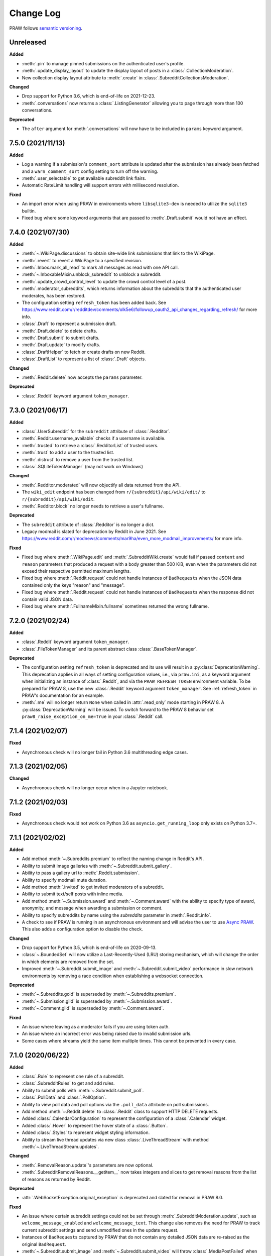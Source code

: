 Change Log
==========

PRAW follows `semantic versioning <http://semver.org/>`_.

Unreleased
----------

**Added**

- :meth:`.pin` to manage pinned submissions on the authenticated user's profile.
- :meth:`.update_display_layout` to update the display layout of posts in a
  :class:`.CollectionModeration`.
- New collection display layout attribute to :meth:`.create` in :class:`.SubredditCollectionsModeration`.

**Changed**

- Drop support for Python 3.6, which is end-of-life on 2021-12-23.
- :meth:`.conversations` now returns a :class:`.ListingGenerator` allowing you to page
  through more than 100 conversations.

**Deprecated**

- The ``after`` argument for :meth:`.conversations` will now have to be included in
  ``params`` keyword argument.

7.5.0 (2021/11/13)
------------------

**Added**

- Log a warning if a submission's ``comment_sort`` attribute is updated after the
  submission has already been fetched and a ``warn_comment_sort`` config setting to turn
  off the warning.
- :meth:`.user_selectable` to get available subreddit link flairs.
- Automatic RateLimit handling will support errors with millisecond resolution.

**Fixed**

- An import error when using PRAW in environments where ``libsqlite3-dev`` is needed to
  utilize the ``sqlite3`` builtin.
- Fixed bug where some keyword arguments that are passed to :meth:`.Draft.submit` would
  not have an effect.

7.4.0 (2021/07/30)
------------------

**Added**

- :meth:`~.WikiPage.discussions` to obtain site-wide link submissions that link to the
  WikiPage.
- :meth:`.revert` to revert a WikiPage to a specified revision.
- :meth:`.Inbox.mark_all_read` to mark all messages as read with one API call.
- :meth:`~.InboxableMixin.unblock_subreddit` to unblock a subreddit.
- :meth:`.update_crowd_control_level` to update the crowd control level of a post.
- :meth:`.moderator_subreddits`, which returns information about the subreddits that the
  authenticated user moderates, has been restored.
- The configuration setting ``refresh_token`` has been added back. See
  https://www.reddit.com/r/redditdev/comments/olk5e6/followup_oauth2_api_changes_regarding_refresh/
  for more info.
- :class:`.Draft` to represent a submission draft.
- :meth:`.Draft.delete` to delete drafts.
- :meth:`.Draft.submit` to submit drafts.
- :meth:`.Draft.update` to modify drafts.
- :class:`.DraftHelper` to fetch or create drafts on new Reddit.
- :class:`.DraftList` to represent a list of :class:`.Draft` objects.

**Changed**

- :meth:`.Reddit.delete` now accepts the ``params`` parameter.

**Deprecated**

- :class:`.Reddit` keyword argument ``token_manager``.

7.3.0 (2021/06/17)
------------------

**Added**

- :class:`.UserSubreddit` for the ``subreddit`` attribute of :class:`.Redditor`.
- :meth:`.Reddit.username_available` checks if a username is available.
- :meth:`.trusted` to retrieve a :class:`.RedditorList` of trusted users.
- :meth:`.trust` to add a user to the trusted list.
- :meth:`.distrust` to remove a user from the trusted list.
- :class:`.SQLiteTokenManager` (may not work on Windows)

**Changed**

- :meth:`.Redditor.moderated` will now objectify all data returned from the API.
- The ``wiki_edit`` endpoint has been changed from ``r/{subreddit}/api/wiki/edit/`` to
  ``r/{subreddit}/api/wiki/edit``.
- :meth:`.Redditor.block` no longer needs to retrieve a user's fullname.

**Deprecated**

- The ``subreddit`` attribute of :class:`.Redditor` is no longer a dict.
- Legacy modmail is slated for deprecation by Reddit in June 2021. See
  https://www.reddit.com/r/modnews/comments/mar9ha/even_more_modmail_improvements/ for
  more info.

**Fixed**

- Fixed bug where :meth:`.WikiPage.edit` and :meth:`.SubredditWiki.create` would fail if
  passed ``content`` and ``reason`` parameters that produced a request with a body
  greater than 500 KiB, even when the parameters did not exceed their respective
  permitted maximum lengths.
- Fixed bug where :meth:`.Reddit.request` could not handle instances of ``BadRequest``\s
  when the JSON data contained only the keys "reason" and "message".
- Fixed bug where :meth:`.Reddit.request` could not handle instances of ``BadRequest``\s
  when the response did not contain valid JSON data.
- Fixed bug where :meth:`.FullnameMixin.fullname` sometimes returned the wrong fullname.

7.2.0 (2021/02/24)
------------------

**Added**

- :class:`.Reddit` keyword argument ``token_manager``.
- :class:`.FileTokenManager` and its parent abstract class :class:`.BaseTokenManager`.

**Deprecated**

- The configuration setting ``refresh_token`` is deprecated and its use will result in a
  :py:class:`DeprecationWarning`. This deprecation applies in all ways of setting
  configuration values, i.e., via ``praw.ini``, as a keyword argument when initializing
  an instance of :class:`.Reddit`, and via the ``PRAW_REFRESH_TOKEN`` environment
  variable. To be prepared for PRAW 8, use the new :class:`.Reddit` keyword argument
  ``token_manager``. See :ref:`refresh_token` in PRAW's documentation for an example.
- :meth:`.me` will no longer return ``None`` when called in :attr:`.read_only` mode
  starting in PRAW 8. A :py:class:`DeprecationWarning` will be issued. To switch forward
  to the PRAW 8 behavior set ``praw8_raise_exception_on_me=True`` in your
  :class:`.Reddit` call.

7.1.4 (2021/02/07)
------------------

**Fixed**

- Asynchronous check will no longer fail in Python 3.6 multithreading edge cases.

7.1.3 (2021/02/05)
------------------

**Changed**

- Asynchronous check will no longer occur when in a Jupyter notebook.

7.1.2 (2021/02/03)
------------------

**Fixed**

- Asynchronous check would not work on Python 3.6 as ``asyncio.get_running_loop`` only
  exists on Python 3.7+.

7.1.1 (2021/02/02)
------------------

**Added**

- Add method :meth:`~.Subreddits.premium` to reflect the naming change in Reddit's API.
- Ability to submit image galleries with :meth:`~.Subreddit.submit_gallery`.
- Ability to pass a gallery url to :meth:`.Reddit.submission`.
- Ability to specify modmail mute duration.
- Add method :meth:`.invited` to get invited moderators of a subreddit.
- Ability to submit text/self posts with inline media.
- Add method :meth:`~.Submission.award` and :meth:`~.Comment.award` with the ability to
  specify type of award, anonymity, and message when awarding a submission or comment.
- Ability to specify subreddits by name using the `subreddits` parameter in
  :meth:`.Reddit.info`.
- A check to see if PRAW is running in an asynchronous environment and will advise the
  user to use `Async PRAW <https://asyncpraw.readthedocs.io>`_. This also adds a
  configuration option to disable the check.

**Changed**

- Drop support for Python 3.5, which is end-of-life on 2020-09-13.
- :class:`~.BoundedSet` will now utilize a Last-Recently-Used (LRU) storing mechanism,
  which will change the order in which elements are removed from the set.
- Improved :meth:`~.Subreddit.submit_image` and :meth:`~.Subreddit.submit_video`
  performance in slow network environments by removing a race condition when
  establishing a websocket connection.

**Deprecated**

- :meth:`~.Subreddits.gold` is superseded by :meth:`~.Subreddits.premium`.
- :meth:`~.Submission.gild` is superseded by :meth:`~.Submission.award`.
- :meth:`~.Comment.gild` is superseded by :meth:`~.Comment.award`.

**Fixed**

- An issue where leaving as a moderator fails if you are using token auth.
- An issue where an incorrect error was being raised due to invalid submission urls.
- Some cases where streams yield the same item multiple times. This cannot be prevented
  in every case.

7.1.0 (2020/06/22)
------------------

**Added**

- :class:`.Rule` to represent one rule of a subreddit.
- :class:`.SubredditRules` to get and add rules.
- Ability to submit polls with :meth:`~.Subreddit.submit_poll`.
- :class:`.PollData` and :class:`.PollOption`.
- Ability to view poll data and poll options via the ``.poll_data`` attribute on poll
  submissions.
- Add method :meth:`~.Reddit.delete` to :class:`.Reddit` class to support HTTP DELETE
  requests.
- Added :class:`.CalendarConfiguration` to represent the configuration of a
  :class:`.Calendar` widget.
- Added :class:`.Hover` to represent the hover state of a :class:`.Button`.
- Added :class:`.Styles` to represent widget styling information.
- Ability to stream live thread updates via new class :class:`.LiveThreadStream` with
  method :meth:`~.LiveThreadStream.updates`.

**Changed**

- :meth:`.RemovalReason.update`'s parameters are now optional.
- :meth:`.SubredditRemovalReasons.__getitem__` now takes integers and slices to get
  removal reasons from the list of reasons as returned by Reddit.

**Deprecated**

- :attr:`.WebSocketException.original_exception` is deprecated and slated for removal in
  PRAW 8.0.

**Fixed**

- An issue where certain subreddit settings could not be set through
  :meth:`.SubredditModeration.update`, such as ``welcome_message_enabled`` and
  ``welcome_message_text``. This change also removes the need for PRAW to track current
  subreddit settings and send unmodified ones in the update request.
- Instances of ``BadRequest``\ s captured by PRAW that do not contain any detailed JSON
  data are re-raised as the original ``BadRequest``.
- :meth:`~.Subreddit.submit_image` and :meth:`~.Subreddit.submit_video` will throw
  :class:`.MediaPostFailed` when Reddit fails to post an image or video post.

7.0.0 (2020/04/24)
------------------

**Added**

- ``config_interpolation`` parameter for :class:`.Reddit` supporting basic and extended
  modes.
- Add :meth:`.Redditors.partial_redditors` that returns lightweight redditor objects
  that contain only a few fields. This is useful for resolving Redditor IDs to their
  usernames in bulk.
- :meth:`.User.friends` has a new parameter ``user`` that takes either an instance of
  :class:`.Redditor` or a string containing a redditor name and returns an instance of
  :class:`.Redditor` if the authenticated user is friends with the user, otherwise
  throws an exception.
- :meth:`.SubmissionModeration.flair` has the parameter ``flair_template_id`` for
  applying flairs with template IDs.
- :meth:`~.Emoji.update` supports modifying an emoji's permissions.
- :meth:`~.SubredditEmoji.add` now supports optionally passing booleans to set an
  emoji's permissions upon upload.
- Methods :meth:`.SubredditLinkFlairTemplates.update` and
  :meth:`.SubredditRedditorFlairTemplates.update` contain a new parameter, ``fetch``,
  that toggles the automatic fetching of existing data from Reddit. It is set to True by
  default.
- Values in methods :meth:`.SubredditLinkFlairTemplates.update` and
  :meth:`.SubredditRedditorFlairTemplates.update` that are left as the defaults will no
  longer be over-written if the ``fetch`` parameter is set to ``True``, but will fill in
  existing values for the flair template.
- The parameter ``text`` for methods :meth:`.SubredditLinkFlairTemplates.update` and
  :meth:`.SubredditRedditorFlairTemplates.update` is no longer required.
- There is a new method, :meth:`.Subreddit.post_requirements`, to fetch a subreddit's
  post requirements.
- Method :meth:`.SubmissionModeration.sticky` will now ignore the Conflict exception
  generated by trying to sticky the same post multiple times.
- A new method :meth:`.CommentModeration.show` will uncollapse a comment that was
  collapsed because of Crowd Control
- Methods :meth:`.Subreddit.submit_image` and :meth:`.Subreddit.submit_video` will throw
  :class:`.TooLargeMediaException` if the submitted media is rejected by Reddit due to
  the size of the media.
- Class :class:`.Reddit` has an attribute, ``validate_on_submit``, that can be set after
  class initialization that causes methods :meth:`.Subreddit.submit`,
  :meth:`.Subreddit.submit_image`, :meth:`.Subreddit.submit_video`, and
  :meth:`.Submission.edit` to check that the submission matches a subreddit's post
  validation rules. This attribute will be functionally useless once Reddit implements
  their change. This attribute will be deprecated on the next release after Reddit's
  change, and will be removed on the next major release after Reddit's change.

.. warning::

    In May-June 2020, Reddit will force all submissions to run through a subreddit's
    validation rules.

- Introduced a data class, :class:`.RedditErrorItem`, to represent an individual error
  item returned from Reddit.
- Class :class:`.RedditAPIException` now serves as a container for the
  :class:`.RedditErrorItem`\ s. You can access the items by doing
  ``RedditAPIException.items``, which returns a list.
- :class:`.APIException` is an alias to :class:`.RedditAPIException`.
- Parameter ``discussion_type`` to methods :meth:`.Subreddit.submit`,
  :meth:`.Subreddit.submit_image`, and :meth:`.Subreddit.submit_video` to support
  submitting as a live discussion (set to ``CHAT``).
- Instances of :class:`.Trophy` can be compared for equality with each other.
- :class:`.Reddit` has a new configurable parameter, ``timeout``. This defaults to 16
  seconds. It controls how long PRAW will wait for a response before throwing an
  exception.
- PRAW now handles ratelimit errors returned as instances of
  :class:`.RedditAPIException`.
- :class:`.Reddit` has one new parameter, ``ratelimit_seconds`` . The parameter
  configures the maximum amount of seconds to catch ratelimits for. It defaults to 5
  seconds when not specified.

**Changed**

- ``prawcore.BadRequest`` should no longer be raised. Instead a more useful
  :class:`.RedditAPIException` instance will be raised.
- Set the default comment sort to ``confidence`` instead of ``best`` because it turns
  out ``best`` isn't actually the correct value for the parameter.

**Deprecated**

- :class:`.APIException` is deprecated and slated for removal in PRAW 8.0.

**Fixed**

- :meth:`.SubredditFlair.update` will not error out when the flair text contains quote
  marks.

**Removed**

- Converting :class:`.APIException` to string will no longer escape unicode characters.
- Module ``praw.models.modaction`` no longer exists. Please use the module
  ``praw.models.mod_action``, or directly import ``ModAction`` from ``praw.models``.
- Methods :meth:`.SubredditLinkFlairTemplates.update` and
  :meth:`.SubredditRedditorFlairTemplates.update` will no longer create flairs that are
  using an invalid template id, but instead throw a :class:`.InvalidFlairTemplateID`.
- Method ``reddit.user.moderator_subreddits`` has been removed. Please use
  :meth:`.Redditor.moderated` instead.

6.5.1 (2020/01/07)
------------------

**Fixed**

- Removed usages of ``NoReturn`` that caused PRAW to fail due to ``ImportError`` in
  Python ``<3.5.4`` and ``<3.6.2``.

6.5.0 (2020/01/05)
------------------

**Added**

- :meth:`.set_original_content` supports marking a submission as original content.
- :meth:`.unset_original_content` supports unmarking a submission as original content.
- :meth:`.Redditor.moderated` to get a list of a Redditor's moderated subreddits.
- Parameter ``without_websockets`` to :meth:`~.Subreddit.submit_image` and
  :meth:`~.Subreddit.submit_video` to submit without using WebSockets.
- :meth:`.Reddit.redditor` supports ``fullname`` param to fetch a Redditor by the
  fullname instead of name. :class:`.Redditor` constructor now also has ``fullname``
  param.
- Add :class:`.RemovalReason` and :class:`.SubredditRemovalReasons` to work with removal
  reasons
- Attribute ``removal_reasons`` to :class:`.SubredditModeration` to interact with new
  removal reason classes
- Parameters ``mod_note`` and ``reason_id`` to :meth:`.ThingModerationMixin.remove` to
  optionally apply a removal reason on removal
- Add :class:`.SubredditModerationStream` to enable moderation streams
- Attribute ``stream`` to :class:`.SubredditModeration` to interact with new moderation
  streams
- Add :meth:`.SubredditModerationStream.edited` to allow streaming of
  :meth:`.SubredditModeration.edited`
- Add :meth:`.SubredditModerationStream.log` to allow streaming of
  :meth:`.SubredditModeration.log`
- Add :meth:`.SubredditModerationStream.modmail_conversations` to allow streaming of
  :meth:`.Modmail.conversations`
- Add :meth:`.SubredditModerationStream.modqueue` to allow streaming of
  :meth:`.SubredditModeration.modqueue`
- Add :meth:`.SubredditModerationStream.reports` to allow streaming of
  :meth:`.SubredditModeration.reports`
- Add :meth:`.SubredditModerationStream.spam` to allow streaming of
  :meth:`.SubredditModeration.spam`
- Add :meth:`.SubredditModerationStream.unmoderated` to allow streaming of
  :meth:`.SubredditModeration.unmoderated`
- Add :meth:`.SubredditModerationStream.unread` to allow streaming of
  :meth:`.SubredditModeration.unread`
- Parameter ``exclude_before`` to :func:`.stream_generator` to allow
  :meth:`.SubredditModerationStream.modmail_conversations` to work
- Parameters ``allowable_content`` and ``max_emojis`` to
  :meth:`~.SubredditRedditorFlairTemplates.add`,
  :meth:`~.SubredditLinkFlairTemplates.add`, and
  :meth:`~.SubredditFlairTemplates.update`, as well as its child classes.

**Deprecated**

- Method ``reddit.user.moderator_subreddits`` as :meth:`.Redditor.moderated` provides
  more functionality.
- The file for ModActions (praw/models/modaction.py) has been moved to
  praw/models/mod_action.py and the previous has been Deprecated.

**Expected Changes**

- The behavior of ``APIException`` will no longer unicode-escape strings in the next
  minor release.

6.4.0 (2019/09/21)
------------------

**Added**

- :meth:`~.Submission.crosspost` support parameter ``flair_id`` to flair the submission
  immediately upon crossposting.
- :meth:`~.Submission.crosspost` support parameter ``flair_text`` to set a custom text
  to the flair immediately upon crossposting.
- :meth:`~.Submission.crosspost` support parameter ``nsfw`` to mark the submission NSFW
  immediately upon crossposting.
- :meth:`~.Submission.crosspost` support parameter ``spoiler`` to mark the submission as
  a spoiler immediately upon crossposting.

**Fixed**

- :meth:`.add_community_list` has parameter ``description`` to support unannounced
  upstream Reddit API changes.
- :meth:`~.WidgetModeration.update` supports passing a list of :class:`.Subreddit`
  objects.

**Changed**

- Removed ``css_class`` parameter cannot be used with ``background_color``,
  ``text_color``, or ``mod_only`` constraint on methods:

  - ``SubredditFlairTemplates.update()``
  - ``SubredditRedditorFlairTemplates.add()``
  - ``SubredditLinkFlairTemplates.add()``

**Removed**

- Drop official support for Python 2.7.
- ``Multireddit.rename()`` no longer works due to a change in the Reddit API.

6.3.1 (2019/06/10)
------------------

**Removed**

- ``SubredditListingMixin.gilded()``, as this was supposed to be removed in 6.0.0 after
  deprecation in 5.2.0.

6.3.0 (2019/06/09)
------------------

**Added**

- Collections (:class:`.Collection` and helper classes).
- :meth:`~.Subreddit.submit`, :meth:`~.Subreddit.submit_image`, and
  :meth:`~.Subreddit.submit_video` can be used to submit a post directly to a
  collection.
- ``praw.util.camel_to_snake`` and ``praw.util.snake_case_keys``.
- Comments can now be locked and unlocked via ``comment.mod.lock()`` and
  ``comment.mod.unlock()``. See: (:meth:`.ThingModerationMixin.lock` and
  :meth:`.ThingModerationMixin.unlock`).
- ``align`` parameter to :meth:`.SubredditStylesheet.upload_banner_additional_image`

**Changed**

- :meth:`.Reddit.info` now accepts any non-str iterable for fullnames (not just
  ``list``).
- :meth:`.Reddit.info` now returns a generator instead of a list when using the ``url``
  parameter.

6.2.0 (2019/05/05)
------------------

**Added**

- :meth:`.SubredditStylesheet.upload_banner`
- :meth:`.SubredditStylesheet.upload_banner_additional_image`
- :meth:`.SubredditStylesheet.upload_banner_hover_image`
- :meth:`.SubredditStylesheet.delete_banner`
- :meth:`.SubredditStylesheet.delete_banner_additional_image`
- :meth:`.SubredditStylesheet.delete_banner_hover_image`
- :meth:`~.Subreddit.submit`, :meth:`~.Subreddit.submit_image`, and
  :meth:`~.Subreddit.submit_video` support parameter ``nsfw`` to mark the submission
  NSFW immediately upon posting.
- :meth:`~.Subreddit.submit`, :meth:`~.Subreddit.submit_image`, and
  :meth:`~.Subreddit.submit_video` support parameter ``spoiler`` to mark the submission
  as a spoiler immediately upon posting.
- :meth:`~.Subreddit.submit_image` and :meth:`~.Subreddit.submit_video` support
  parameter ``timeout``. Default timeout has been raised from 2 seconds to 10 seconds.
- Added parameter ``function_kwargs`` to :func:`.stream_generator` to pass additional
  kwargs to ``function``.

**Fixed**

- :meth:`.Subreddit.random` returns ``None`` instead of raising
  :class:`.ClientException` when the subreddit does not support generating random
  submissions.

**Other**

- Bumped minimum prawcore version to 1.0.1.

6.1.1 (2019/01/29)
------------------

**Added**

- :meth:`~.SubredditFlair.set` supports parameter ``flair_template_id`` for giving a
  user redesign flair.

6.1.0 (2019/01/19)
------------------

**Added**

- Add method :meth:`.Redditor.trophies` to get a list of the Redditor's trophies.
- Add class :class:`.PostFlairWidget`.
- Add attributes ``reply_limit`` and ``reply_sort`` to class :class:`.Comment`
- Add class :class:`.SubredditWidgetsModeration` (accessible through
  :attr:`.SubredditWidgets.mod`) and method :meth:`.add_text_area`.
- Add class :class:`.WidgetModeration` (accessible through the ``.mod`` attribute on any
  widget) with methods :meth:`~.WidgetModeration.update` and
  :meth:`~.WidgetModeration.delete`.
- Add method :meth:`.Reddit.put` for HTTP PUT requests.
- Add methods :meth:`.add_calendar` and :meth:`.add_community_list`.
- Add methods :meth:`.add_image_widget` and :meth:`.upload_image`.
- Add method :meth:`.add_custom_widget`.
- Add method :meth:`.add_post_flair_widget`.
- Add method :meth:`.add_menu`.
- Add method :meth:`.add_button_widget`.
- Add method :meth:`~.SubredditWidgetsModeration.reorder` to reorder a subreddit's
  widgets.
- Add :class:`.Redditors` (``reddit.redditors``) to provide Redditor listings.
- Add :meth:`~.Subreddit.submit_image` for submitting native images to Reddit.
- Add :meth:`~.Subreddit.submit_video` for submitting native videos and videogifs to
  Reddit.

**Changed**

- :meth:`.User.me` returns ``None`` in :attr:`~praw.Reddit.read_only` mode.
- :meth:`.SubredditLinkFlairTemplates.__iter__` uses the v2 flair API endpoint. This
  change will result in additional fields being returned. All fields that were
  previously returned will still be returned.
- :meth:`.SubredditRedditorFlairTemplates.__iter__` uses the v2 flair API endpoint. The
  method will still return the exact same items.
- Methods :meth:`~.SubredditRedditorFlairTemplates.add`,
  :meth:`~.SubredditLinkFlairTemplates.add`,
  :meth:`~.SubredditRedditorFlairTemplates.update`, and
  :meth:`~.SubredditLinkFlairTemplates.update` can add and update redesign-style flairs
  with the v2 flair API endpoint. They can still update pre-redesign-style flairs with
  the older endpoint.

**Fixed**

- Widgets of unknown types are parsed as ``Widget``\ s rather than raising an exception.

6.0.0 (2018/07/24)
------------------

**Added**

- Add method :meth:`.WikiPage.revision` to get a specific wiki page revision.
- Added parameter ``skip_existing`` to :func:`.stream_generator` to skip existing items
  when starting a stream.
- Add method :meth:`.Front.best` to get the front page "best" listing.
- Add :attr:`.Subreddit.widgets`, :class:`.SubredditWidgets`, and widget subclasses like
  :class:`.TextArea` to support fetching Reddit widgets.
- Add method :meth:`.Submission.mark_visited` to mark a submission as visited on the
  Reddit backend.

**Fixed**

- Fix ``RecursionError`` on :class:`.SubredditEmoji`'s ``repr`` and ``str``.
- :meth:`.SubredditFilters.add` and :meth:`.SubredditFilters.remove` also accept a
  :class:`.Subreddit` for the ``subreddit`` parameter.
- Remove restriction which prevents installed (non-confidential) apps from using OAuth2
  authorization code grant flow.

**Removed**

- ``Subreddit.submissions`` as the API endpoint backing the method is no more. See
  https://www.reddit.com/r/changelog/comments/7tus5f/update_to_search_api/.

5.4.0 (2018/03/27)
------------------

**Added**

- Add method :meth:`~.Reddit.patch` to :class:`.Reddit` class to support HTTP PATCH
  requests.
- Add class :class:`.Preferences` to access and update Reddit preferences.
- Add attribute :attr:`.User.preferences` to access an instance of
  :class:`.Preferences`.
- Add method :meth:`.Message.delete()`.
- Add class :class:`.Emoji` to work with custom subreddit emoji.

**Deprecated**

- ``Subreddit.submissions`` as the API endpoint backing the method is going away. See
  https://www.reddit.com/r/changelog/comments/7tus5f/update_to_search_api/.

**Fixed**

- Fix bug with positive ``pause_after`` values in streams provided by
  :func:`.stream_generator` where the wait time was not reset after a yielded ``None``.
- Parse URLs with trailing slashes and no ``"comments"`` element when creating
  :class:`.Submission` objects.
- Fix bug where ``Subreddit.submissions`` returns a same submission more than once
- Fix bug where ``ListingGenerator`` fetches the same batch of submissions in an
  infinite loop when ``"before"`` parameter is provided.

**Removed**

- Removed support for Python 3.3 as it is no longer supported by requests.

5.3.0 (2017/12/16)
------------------

**Added**

- :attr:`.Multireddit.stream`, to stream submissions and comments from a Multireddit.
- :meth:`.Redditor.block`

**Fixed**

- Now raises ``prawcore.UnavailableForLegalReasons`` instead of an ``AssertionError``
  when encountering a HTTP 451 response.

5.2.0 (2017/10/24)
------------------

**Changed**

- An attribute on :class:`.LiveUpdate` now works as lazy attribute (i.e. populate an
  attribute when the attribute is first accessed).

**Deprecated**

- ``subreddit.comments.gilded`` because there isn't actually an endpoint that returns
  only gilded comments. Use ``subreddit.gilded`` instead.

**Fixed**

- Removed ``comment.permalink()`` because ``comment.permalink`` is now an attribute
  returned by Reddit.

5.1.0 (2017/08/31)
------------------

**Added**

- :attr:`.Redditor.stream`, with methods :meth:`.RedditorStream.submissions()` and
  :meth:`.RedditorStream.comments()` to stream a Redditor's comments or submissions
- :class:`.RedditorStream` has been added to facilitate :attr:`.Redditor.stream`
- :meth:`.Inbox.collapse` to mark messages as collapsed.
- :meth:`.Inbox.uncollapse` to mark messages as uncollapsed.
- Raise :class:`.ClientException` when calling :meth:`~.Comment.refresh` when the
  comment does not appear in the resulting comment tree.
- :meth:`.Submission.crosspost` to crosspost to a subreddit.

**Fixed**

- Calling :meth:`~.Comment.refresh` on a directly fetched, deeply nested
  :class:`.Comment` will additionally pull in as many parent comments as possible
  (currently 8) enabling significantly quicker traversal to the top-most
  :class:`.Comment` via successive :meth:`.parent()` calls.
- Calling :meth:`~.Comment.refresh` previously could have resulted in a
  ``AttributeError: "MoreComments" object has no attribute "_replies"`` exception. This
  situation will now result in a :class:`.ClientException`.
- Properly handle ``BAD_CSS_NAME`` errors when uploading stylesheet images with invalid
  filenames. Previously an ``AssertionError`` was raised.
- :class:`.Submission`'s ``gilded`` attribute properly returns the expected value from
  reddit.

5.0.1 (2017/07/11)
------------------

**Fixed**

- Calls to :meth:`.hide()` and :meth:`.unhide()` properly batch into requests of 50
  submissions at a time.
- Lowered the average maximum delay between inactive stream checks by 4x to 16 seconds.
  It was previously 64 seconds, which was too long.

5.0.0 (2017/07/04)
------------------

**Added**

- :meth:`.Comment.disable_inbox_replies`, :meth:`.Comment.enable_inbox_replies`
  :meth:`.Submission.disable_inbox_replies`, and
  :meth:`.Submission.enable_inbox_replies` to toggle inbox replies on comments and
  submissions.

**Changed**

- ``cloudsearch`` is no longer the default syntax for :meth:`.Subreddit.search`.
  ``lucene`` is now the default syntax so that PRAW's default is aligned with Reddit's
  default.
- :meth:`.Reddit.info` will now take either a list of fullnames or a single URL string.
- :meth:`.Subreddit.submit` accepts a flair template ID and text.

**Fixed**

- Fix accessing :attr:`.LiveUpdate.contrib` raises ``AttributeError``.

**Removed**

- Iterating directly over :class:`.SubredditRelationship` (e.g., ``subreddit.banned``,
  ``subreddit.contributor``, ``subreddit.moderator``, etc) and :class:`.SubredditFlair`
  is no longer possible. Iterate instead over their callables, e.g.
  ``subreddit.banned()`` and ``subreddit.flair()``.
- The following methods are removed: ``Subreddit.mod.approve``,
  ``Subreddit.mod.distinguish``, ``Subreddit.mod.ignore_reports``,
  ``Subreddit.mod.remove``, ``Subreddit.mod.undistinguish``,
  ``Subreddit.mod.unignore_reports``.
- Support for passing a :class:`.Submission` to :meth:`.SubredditFlair.set` is removed.
- The ``thing`` argument to :meth:`.SubredditFlair.set` is removed.
- Return values from :meth:`.Comment.block`, :meth:`.Message.block`,
  :meth:`.SubredditMessage.block`, :meth:`.SubredditFlair.delete`, :meth:`.friend`,
  :meth:`.Redditor.message`, :meth:`.Subreddit.message`, :meth:`.select`, and
  :meth:`.unfriend` are removed as they do not provide any useful information.
- ``praw.ini`` no longer reads in ``http_proxy`` and ``https_proxy`` settings.
- ``is_link`` parameter of :meth:`.SubredditRedditorFlairTemplates.add` and
  :meth:`.SubredditRedditorFlairTemplates.clear`. Use
  :class:`.SubredditLinkFlairTemplates` instead.

4.6.0 (2017/07/04)
------------------

The release's sole purpose is to announce the deprecation of the ``is_link`` parameter
as described below:

**Added**

- :attr:`.SubredditFlair.link_templates` to manage link flair templates.

**Deprecated**

- ``is_link`` parameter of :meth:`.SubredditRedditorFlairTemplates.add` and
  :meth:`.SubredditRedditorFlairTemplates.clear`. Use
  :class:`.SubredditLinkFlairTemplates` instead.

4.5.1 (2017/05/07)
------------------

**Fixed**

- Calling :meth:`.parent` works on :class:`.Comment` instances obtained via
  :meth:`.comment_replies`.

4.5.0 (2017/04/29)
------------------

**Added**

- :meth:`.Modmail.unread_count` to get unread count by conversation state.
- :meth:`.Modmail.bulk_read` to mark conversations as read by conversation state.
- :meth:`.Modmail.subreddits` to fetch subreddits using new modmail.
- :meth:`.Modmail.create` to create a new modmail conversation.
- :meth:`.ModmailConversation.read` to mark modmail conversations as read.
- :meth:`.ModmailConversation.unread` to mark modmail conversations as unread.
- :meth:`.subreddit.Modmail.conversations` to get new modmail conversations.
- :meth:`.ModmailConversation.highlight` to highlight modmail conversations.
- :meth:`.ModmailConversation.unhighlight` to unhighlight modmail conversations.
- :meth:`.ModmailConversation.mute` to mute modmail conversations.
- :meth:`.ModmailConversation.unmute` to unmute modmail conversations.
- :meth:`.ModmailConversation.archive` to archive modmail conversations.
- :meth:`.ModmailConversation.unarchive` to unarchive modmail conversations.
- :meth:`.ModmailConversation.reply` to reply to modmail conversations.
- :meth:`.Modmail.__call__` to get a new modmail conversation.
- :meth:`.Inbox.stream` to stream new items in the inbox.
- Exponential request delay to all streams when no new items are returned in a request.
  The maximum delay between requests is 66 seconds.

**Changed**

- :meth:`~.Subreddit.submit` accepts ``selftext=''`` to create a title-only submission.
- :class:`.Reddit` accepts ``requestor_class=cls`` for a customized requestor class and
  ``requestor_kwargs={"param": value}`` for passing arguments to requestor
  initialization.
- :meth:`.SubredditStream.comments`, :meth:`.SubredditStream.submissions`, and
  :meth:`.Subreddits.stream` accept a ``pause_after`` argument to allow pausing of the
  stream. The default value of ``None`` retains the preexisting behavior.

**Deprecated**

- ``cloudsearch`` will no longer be the default syntax for :meth:`.Subreddit.search` in
  PRAW 5. Instead ``lucene`` will be the default syntax so that PRAW's default is
  aligned with Reddit's default.

**Fixed**

- Fix bug where :class:`.WikiPage` revisions with deleted authors caused ``TypeError``.
- :class:`.Submission` attributes ``comment_limit`` and ``comment_sort`` maintain their
  values after making instances non-lazy.

4.4.0 (2017/02/21)
------------------

**Added**

- :meth:`.LiveThreadContribution.update` to update settings of a live thread.
- ``reset_timestamp`` to :meth:`.limits` to provide insight into when the current rate
  limit window will expire.
- :meth:`.upload_mobile_header` to upload subreddit mobile header.
- :meth:`.upload_mobile_icon` to upload subreddit mobile icon.
- :meth:`.delete_mobile_header` to remove subreddit mobile header.
- :meth:`.delete_mobile_icon` to remove subreddit mobile icon.
- :meth:`.LiveUpdateContribution.strike` to strike a content of a live thread.
- :meth:`.LiveContributorRelationship.update` to update contributor permissions for a
  redditor.
- :meth:`.LiveContributorRelationship.update_invite` to update contributor invite
  permissions for a redditor.
- :meth:`.LiveThread.discussions` to get submissions linking to the thread.
- :meth:`.LiveThread.report` to report the thread violating the Reddit rules.
- :meth:`.LiveHelper.now` to get the currently featured live thread.
- :meth:`.LiveHelper.info` to fetch information about each live thread in live thread
  IDs.

**Fixed**

- Uploading an image resulting in too large of a request (>500 KB) now raises
  ``prawcore.TooLarge`` instead of an ``AssertionError``.
- Uploading an invalid image raises ``APIException``.
- :class:`.Redditor` instances obtained via :attr:`~.Subreddit.moderator` (e.g.,
  ``reddit.subreddit("subreddit").moderator()``) will contain attributes with the
  relationship metadata (e.g., ``mod_permissions``).
- :class:`.Message` instances retrieved from the inbox now have attributes ``author``,
  ``dest`` ``replies`` and ``subreddit`` properly converted to their appropriate PRAW
  model.

4.3.0 (2017/01/19)
------------------

**Added**

- :meth:`.LiveContributorRelationship.leave` to abdicate the live thread contributor
  position.
- :meth:`.LiveContributorRelationship.remove` to remove the redditor from the live
  thread contributors.
- :meth:`.limits` to provide insight into number of requests made and remaining in the
  current rate limit window.
- :attr:`.LiveThread.contrib` to obtain an instance of :class:`.LiveThreadContribution`.
- :meth:`.LiveThreadContribution.add` to add an update to the live thread.
- :meth:`.LiveThreadContribution.close` to close the live thread permanently.
- :attr:`.LiveUpdate.contrib` to obtain an instance of :class:`.LiveUpdateContribution`.
- :meth:`.LiveUpdateContribution.remove` to remove a live update.
- :meth:`.LiveContributorRelationship.accept_invite` to accept an invite to contribute
  the live thread.
- :meth:`.SubredditHelper.create` and :meth:`.SubredditModeration.update` have
  documented support for ``spoilers_enabled``. Note, however, that
  :meth:`.SubredditModeration.update` will currently unset the ``spoilers_enabled``
  value until such a time that Reddit returns the value along with the other settings.
- :meth:`.spoiler` and :meth:`.unspoiler` to change a submission's spoiler status.

**Fixed**

- :meth:`.LiveContributorRelationship.invite` and
  :meth:`.LiveContributorRelationship.remove_invite` now hit endpoints, which starts
  with "api/", for consistency.
- :meth:`.ModeratorRelationship.update`, and
  :meth:`.ModeratorRelationship.update_invite` now always remove known unlisted
  permissions.

4.2.0 (2017/01/07)
------------------

**Added**

- ``.Subreddit.rules`` to get the rules of a subreddit.
- :class:`.LiveContributorRelationship`, which can be obtained through
  :attr:`.LiveThread.contributor`, to interact with live threads' contributors.
- :meth:`~.ModeratorRelationship.remove_invite` to remove a moderator invite.
- :meth:`.LiveContributorRelationship.invite` to send a contributor invitation.
- :meth:`.LiveContributorRelationship.remove_invite` to remove the contributor
  invitation.

**Deprecated**

- Return values from :meth:`.Comment.block`, :meth:`.Message.block`,
  :meth:`.SubredditMessage.block`, :meth:`.SubredditFlair.delete`, :meth:`.friend`,
  :meth:`.Redditor.message`, :meth:`.Subreddit.message`, :meth:`.select`, and
  :meth:`.unfriend` will be removed in PRAW 5 as they do not provide any useful
  information.

**Fixed**

- :meth:`.hide()` and :meth:`.unhide()` now accept a list of additional submissions.
- :meth:`.replace_more` is now recoverable. Previously, when an exception was raised
  during the work done by :meth:`.replace_more`, all unreplaced :class:`.MoreComments`
  instances were lost. Now :class:`.MoreComments` instances are only removed once their
  children have been added to the :class:`.CommentForest` enabling callers of
  :meth:`.replace_more` to call the method as many times as required to complete the
  replacement.
- Working with contributors on :class:`.SubredditWiki` is done consistently through
  ``contributor`` not ``contributors``.
- ``Subreddit.moderator()`` works.
- ``live_thread.contributor()`` now returns :class:`.RedditorList` correctly.

**Removed**

- ``validate_time_filter`` is no longer part of the public interface.

4.1.0 (2016/12/24)
------------------

**Added**

- :meth:`.Subreddits.search_by_topic` to search subreddits by topic. (see:
  https://www.reddit.com/dev/api/#GET_api_subreddits_by_topic).
- :meth:`.LiveHelper.__call__` to provide interface to
  ``praw.models.LiveThread.__init__``.
- :class:`.SubredditFilters` to work with filters for special subreddits, like
  ``r/all``.
- Added callables for :class:`.SubredditRelationship` and :class:`.SubredditFlair` so
  that ``limit`` and other parameters can be passed.
- Add :meth:`.Message.reply` to :class:`.Message` which was accidentally missed
  previously.
- Add ``sticky`` parameter to :meth:`.CommentModeration.distinguish` to sticky comments.
- :meth:`.Submission.flair` to add a submission's flair from an instance of
  :class:`.Submission`.
- :meth:`.Comment.parent` to obtain the parent of a :class:`.Comment`.
- :meth:`.opt_in` and :meth:`.opt_out` to :class:`.Subreddit` to permit working with
  quarantined subreddits.
- :class:`.LiveUpdate` to represent an individual update in a :class:`.LiveThread`.
- Ability to access an individual :class:`.LiveUpdate` via
  ``reddit.live("THREAD_ID")["UPDATE_ID"]``.
- :meth:`.LiveThread.updates` to iterate the updates of the thread.

**Changed**

- :meth:`.me` now caches its result in order to reduce redundant requests for methods
  that depend on it. Set ``use_cache=False`` when calling to bypass the cache.
- :meth:`.replace_more` can be called on :class:`.Comment` ``replies``.

**Deprecated**

- ``validate_time_filter`` will be removed from the public interface in PRAW 4.2 as it
  was never intended to be part of it to begin with.
- Iterating directly over :class:`.SubredditRelationship` (e.g., ``subreddit.banned``,
  ``subreddit.contributor``, ``subreddit.moderator``, etc) and :class:`.SubredditFlair`
  will be removed in PRAW 5. Iterate instead over their callables, e.g.
  ``subreddit.banned()`` and ``subreddit.flair()``.
- The following methods are deprecated to be removed in PRAW 5 and are replaced with
  similar ``Comment.mod...`` and ``Submission.mod...`` alternatives:
  ``Subreddit.mod.approve``, ``Subreddit.mod.distinguish``,
  ``Subreddit.mod.ignore_reports``, ``Subreddit.mod.remove``,
  ``Subreddit.mod.undistinguish``, ``Subreddit.mod.unignore_reports``.
- Support for passing a :class:`.Submission` to :meth:`.SubredditFlair.set` will be
  removed in PRAW 5. Use :meth:`.Submission.flair` instead.
- The ``thing`` argument to :meth:`.SubredditFlair.set` is replaced with ``redditor``
  and will be removed in PRAW 5.

**Fixed**

- :meth:`.SubredditModeration.update` accurately updates ``exclude_banned_modqueue``,
  ``header_hover_text``, ``show_media`` and ``show_media_preview`` values.
- Instances of :class:`.Comment` obtained through the inbox (including mentions) are now
  refreshable.
- Searching ``r/all`` should now work as intended for all users.
- Accessing an invalid attribute on an instance of :class:`.Message` will raise
  :py:class:`AttributeError` instead of :class:`.PRAWException`.

4.0.0 (2016/11/29)
------------------

**Fixed**

- Fix bug where ipython tries to access attribute
  ``_ipython_canary_method_should_not_exist_`` resulting in a useless fetch.
- Fix bug where Comment replies becomes ``[]`` after attempting to access an invalid
  attribute on the Comment.
- Reddit.wiki[...] converts the passed in page name to lower case as pages are only
  saved in lower case and non-lower case page names results in a Redirect exception
  (thanks pcjonathan).

4.0.0rc3 (2016/11/26)
---------------------

**Added**

- ``implicit`` parameter to :meth:`.url` to support the implicit flow for **installed**
  applications (see:
  https://github.com/reddit/reddit/wiki/OAuth2#authorization-implicit-grant-flow)
- :meth:`.scopes` to discover which scopes are available to the current authentication
- Lots of documentation: https://praw.readthedocs.io/

4.0.0rc2 (2016/11/20)
---------------------

**Fixed**

- :meth:`.Auth.authorize` properly sets the session's Authentication (thanks
  @williammck).

4.0.0rc1 (2016/11/20)
---------------------

PRAW 4 introduces significant breaking changes. The numerous changes are not listed
here, only the feature removals. Please read through :doc:`/getting_started/quick_start`
to help with updating your code to PRAW 4. If you require additional help please ask on
`r/redditdev <https://www.reddit.com/r/redditdev>`_ or via Slack.

**Added**

- :meth:`.Comment.block`, :meth:`.Message.block`, and :meth:`.SubredditMessage.block` to
  permit blocking unwanted user contact.
- :meth:`.LiveHelper.create` to create new live threads.
- :meth:`.Redditor.unblock` to undo a block.
- :meth:`.Subreddits.gold` to iterate through gold subreddits.
- :meth:`.Subreddits.search` to search for subreddits by name and description.
- :meth:`.Subreddits.stream` to obtain newly created subreddits in near realtime.
- :meth:`.User.karma` to retrieve the current user's subreddit karma.
- ``praw.models.reddit.submission.SubmissionModeration.lock`` and
  ``praw.models.reddit.submission.SubmissionModeration.unlock`` to change a Submission's
  lock state.
- :meth:`.SubredditFlairTemplates.delete` to delete a single flair template.
- :meth:`.SubredditModeration.unread` to iterate over unread moderation messages.
- :meth:`.ModeratorRelationship.invite` to invite a moderator to a subreddit.
- :meth:`.ModeratorRelationship.update` to update a moderator's permissions.
- :meth:`.ModeratorRelationship.update_invite` to update an invited moderator's
  permissions.
- :meth:`.Front.random_rising`, :meth:`.Subreddit.random_rising` and
  :meth:`.Multireddit.random_rising`.
- :class:`~.WikiPage` supports a revision argument.
- :meth:`~.SubredditWiki.revisions` to obtain a list of recent revisions to a subreddit.
- :meth:`~.WikiPage.revisions` to obtain a list of revisions for a wiki page.
- Support installed-type OAuth apps.
- Support read-only OAuth for all application types.
- Support script-type OAuth apps.

**Changed**

.. note::

    Only prominent changes are listed here.

- ``helpers.comments_stream`` is now :meth:`.SubredditStream.comments`
- ``helpers.submissions_between`` is now ``Subreddit.submissions``. This new method now
  only iterates through newest submissions first and as a result makes approximately 33%
  fewer requests.
- ``helpers.submission_stream`` is now :meth:`.SubredditStream.submissions`

**Removed**

- Removed :class:`.Reddit`'s ``login`` method. Authentication must be done through
  OAuth.
- Removed ``praw-multiprocess`` as this functionality is no longer needed with PRAW 4.
- Removed non-oauth functions ``Message.collapse`` and ``Message.uncollapse``
  ``is_username_available``.
- Removed captcha related functions.

For changes prior to version 4.0 please see: `3.6.2 changelog
<https://praw.readthedocs.io/en/v3.6.2/pages/changelog.html>`_
